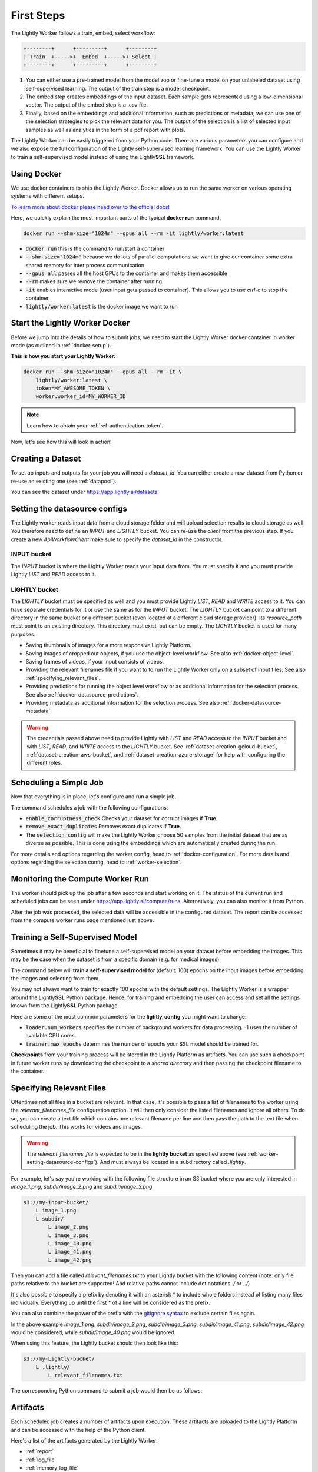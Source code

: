 .. _docker-first-steps:

First Steps
===================================

The Lightly Worker follows a train, embed, select workflow:

.. code-block:: console

    +--------+      +---------+      +--------+
    | Train  +----->+  Embed  +----->+ Select |
    +--------+      +---------+      +--------+

#. You can either use a pre-trained model from the model zoo or fine-tune
   a model on your unlabeled dataset using self-supervised learning. The output
   of the train step is a model checkpoint.

#. The embed step creates embeddings of the input dataset. Each sample gets
   represented using a low-dimensional vector. The output of the embed step is
   a .csv file.

#. Finally, based on the embeddings and additional information, such as predictions or
   metadata, we can use  one of the selection strategies to pick the relevant data for you.
   The output of the selection is a list of selected input samples as well as analytics in
   the form of a pdf report with plots.


The Lightly Worker can be easily triggered from your Python code. There are various parameters you can
configure and we also expose the full configuration of the Lightly self-supervised learning framework.
You can use the Lightly Worker to train a self-supervised model instead of using the Lightly\ **SSL** framework.

Using Docker
-------------

We use docker containers to ship the Lightly Worker. Docker allows us to run the
same worker on various operating systems with different setups.

`To learn more about docker please head over to the official docs! <https://docs.docker.com/>`_

Here, we quickly explain the most important parts of the typical **docker run** command.

.. code-block:: console

    docker run --shm-size="1024m" --gpus all --rm -it lightly/worker:latest

- :code:`docker run` this is the command to run/start a container
- :code:`--shm-size="1024m"` because we do lots of parallel computations we
  want to give our container some extra shared memory for inter process communication
- :code:`--gpus all` passes all the host GPUs to the container and makes them accessible
- :code:`--rm` makes sure we remove the container after running
- :code:`-it` enables interactive mode (user input gets passed to container).
  This allows you to use `ctrl-c` to stop the container
- :code:`lightly/worker:latest` is the docker image we want to run


Start the Lightly Worker Docker
--------------------------------

Before we jump into the details of how to submit jobs, we need to start the
Lightly Worker docker container in worker mode (as outlined in :ref:`docker-setup`).


**This is how you start your Lightly Worker:**

.. code-block:: console

    docker run --shm-size="1024m" --gpus all --rm -it \
        lightly/worker:latest \
        token=MY_AWESOME_TOKEN \
        worker.worker_id=MY_WORKER_ID

.. note:: Learn how to obtain your :ref:`ref-authentication-token`.

Now, let's see how this will look in action!


.. _worker-creating-a-dataset:

Creating a Dataset
------------------

To set up inputs and outputs for your job you will need a `dataset_id`. You can either create
a new dataset from Python or re-use an existing one (see :ref:`datapool`).


.. code-block:: python
    :caption: Creating a new dataset from Python

    from lightly.api import ApiWorkflowClient
    from lightly.openapi_generated.swagger_client.models.dataset_type import DatasetType

    # Create the Lightly client to connect to the API.
    client = ApiWorkflowClient(token="MY_AWESOME_TOKEN")

    # Create a new dataset on the Lightly Platform.
    client.create_dataset(
        'dataset-name',
        DatasetType.IMAGES  # can be DatasetType.VIDEOS when working with videos
    )
    dataset_id = client.dataset_id


You can see the dataset under https://app.lightly.ai/datasets

.. _worker-setting-datasource-configs:

Setting the datasource configs
------------------------------

The Lightly worker reads input data from a cloud storage folder and will upload selection results
to cloud storage as well. You therefore need to define an `INPUT` and `LIGHTLY` bucket.
You can re-use the `client` from the previous step. If you create a new `ApiWorkflowClient`
make sure to specify the `dataset_id` in the constructor.

INPUT bucket
^^^^^^^^^^^^

The `INPUT` bucket is where the Lightly Worker reads your input data from. You must specify it and you must provide Lightly `LIST` and `READ` access to it.

LIGHTLY bucket
^^^^^^^^^^^^^^

The `LIGHTLY` bucket must be specified as well and you must provide Lightly `LIST`, `READ` and `WRITE` access to it.
You can have separate credentials for it or use the same as for the `INPUT` bucket.
The `LIGHTLY` bucket can point to a different directory in the same bucket or a different bucket (even located at a different cloud storage provider).
Its `resource_path` must point to an existing directory. This directory must exist, but can be empty.
The `LIGHTLY` bucket is used for many purposes:

- Saving thumbnails of images for a more responsive Lightly Platform.
- Saving images of cropped out objects, if you use the object-level workflow. See also :ref:`docker-object-level`.
- Saving frames of videos, if your input consists of videos.
- Providing the relevant filenames file if you want to to run the Lightly Worker only on a subset of input files: See also :ref:`specifying_relevant_files`.
- Providing predictions for running the object level workflow or as additional information for the selection process. See also :ref:`docker-datasource-predictions`.
- Providing metadata as additional information for the selection process. See also :ref:`docker-datasource-metadata`.


.. tabs::

    .. tab:: S3

        .. code-block:: python
            :caption: Giving access to storage buckets from Python

            from lightly.openapi_generated.swagger_client.models.datasource_purpose import DatasourcePurpose

            ## AWS S3
            # Input bucket
            client.set_s3_config(
                resource_path="s3://bucket/input/",
                region='eu-central-1',
                access_key='S3-ACCESS-KEY',
                secret_access_key='S3-SECRET-ACCESS-KEY',
                purpose=DatasourcePurpose.INPUT
            )
            # Lightly bucket
            client.set_s3_config(
                resource_path="s3://bucket/lightly/",
                region='eu-central-1',
                access_key='S3-ACCESS-KEY',
                secret_access_key='S3-SECRET-ACCESS-KEY',
                purpose=DatasourcePurpose.LIGHTLY
            )

    .. tab:: S3 Delegated Access

        .. code-block:: python
            :caption: Giving access to storage buckets from Python

            from lightly.openapi_generated.swagger_client.models.datasource_purpose import DatasourcePurpose

            ## AWS S3
            # Input bucket
            client.set_s3_delegated_access_config(
                resource_path="s3://bucket/input/",
                region='eu-central-1',
                role_arn='S3-ROLE-ARN',
                external_id='S3-EXTERNAL-ID',
                purpose=DatasourcePurpose.INPUT
            )
            # Lightly bucket
            client.set_s3_delegated_access_config(
                resource_path="s3://bucket/lightly/",
                region='eu-central-1',
                role_arn='S3-ROLE-ARN',
                external_id='S3-EXTERNAL-ID',
                purpose=DatasourcePurpose.LIGHTLY
            )

    .. tab:: GCS

        .. code-block:: python
            :caption: Giving access to storage buckets from Python

            import json
            from lightly.openapi_generated.swagger_client.models.datasource_purpose import DatasourcePurpose

            ## Google Cloud Storage
            # Input bucket
            client.set_gcs_config(
                resource_path="gs://bucket/input/",
                project_id="PROJECT-ID",
                credentials=json.dumps(json.load(open('credentials_read.json'))),
                purpose=DatasourcePurpose.INPUT
            )
            # Lightly bucket
            client.set_gcs_config(
                resource_path="gs://bucket/lightly/",
                project_id="PROJECT-ID",
                credentials=json.dumps(json.load(open('credentials_write.json'))),
                purpose=DatasourcePurpose.LIGHTLY
            )


    .. tab:: Azure

        .. code-block:: python
            :caption: Giving access to storage buckets from Python

            from lightly.openapi_generated.swagger_client.models.datasource_purpose import DatasourcePurpose

            ## Azure
            # Input bucket
            client.set_azure_config(
                container_name='my-container/input/',
                account_name='ACCOUNT-NAME',
                sas_token='SAS-TOKEN',
                purpose=DatasourcePurpose.INPUT
            )
            # Lightly bucket
            client.set_azure_config(
                container_name='my-container/lightly/',
                account_name='ACCOUNT-NAME',
                sas_token='SAS-TOKEN',
                purpose=DatasourcePurpose.LIGHTLY
            )

.. warning::
    The credentials passed above need to provide Lightly with `LIST` and `READ` access to the `INPUT` bucket and
    with `LIST`, `READ`, and `WRITE` access to the `LIGHTLY` bucket. See :ref:`dataset-creation-gcloud-bucket`,
    :ref:`dataset-creation-aws-bucket`, and :ref:`dataset-creation-azure-storage` for help
    with configuring the different roles.



.. _worker-scheduling-a-job:

Scheduling a Simple Job
-----------------------

Now that everything is in place, let's configure and run a simple job.

.. code-block:: python
    :caption: Scheduling a job from Python

    scheduled_run_id = client.schedule_compute_worker_run(
        worker_config={
            "enable_corruptness_check": True,
            "remove_exact_duplicates": True,
        },
        selection_config={
            "n_samples": 50,
            "strategies": [
                {
                    "input": {
                        "type": "EMBEDDINGS"
                    },
                    "strategy": {
                        "type": "DIVERSITY"
                    }
                }
            ]
        }
    )


The command schedules a job with the following configurations:

- :code:`enable_corruptness_check` Checks your dataset for corrupt images if **True**.

- :code:`remove_exact_duplicates` Removes exact duplicates if **True**.

- The :code:`selection_config` will make the Lightly Worker choose 50 samples
  from the initial dataset that are as diverse as possible. This is done using the
  embeddings which are automatically created during the run.

For more details and options regarding the worker config, head to :ref:`docker-configuration`.
For more details and options regarding the selection config, head to :ref:`worker-selection`.

Monitoring the Compute Worker Run
---------------------------------

The worker should pick up the job after a few seconds and start working on it. The
status of the current run and scheduled jobs can be seen under https://app.lightly.ai/compute/runs.
Alternatively, you can also monitor it from Python.

.. code-block:: python
    :caption: Monitoring the compute worker run from Python

    """
    You can use this code to track and print the state of the compute worker.
    The loop will end once the compute worker run has finished, was canceled or aborted/failed.
    """
    for run_info in client.compute_worker_run_info_generator(scheduled_run_id=scheduled_run_id):
        print(f"Compute worker run is now in state='{run_info.state}' with message='{run_info.message}'")

    if run_info.ended_successfully():
        print("SUCCESS")
    else:
        print("FAILURE")

After the job was processed, the selected data will be accessible in the configured dataset. The
report can be accessed from the compute worker runs page mentioned just above.


.. _training-a-self-supervised-model:

Training a Self-Supervised Model
--------------------------------

Sometimes it may be beneficial to finetune a self-supervised model on your
dataset before embedding the images. This may be the case when the dataset is
from a specific domain (e.g. for medical images).

The command below will **train a self-supervised model** for (default: 100)
epochs on the input images before embedding the images and selecting from them.


.. code-block:: python
    :emphasize-lines: 5
    :caption: Scheduling a job with self-supervised training from Python

    scheduled_run_id = client.schedule_compute_worker_run(
        worker_config={
            "enable_corruptness_check": True,
            "remove_exact_duplicates": True,
            "enable_training": True
        },
        selection_config={
            "n_samples": 50,
            "strategies": [
                {
                    "input": {
                        "type": "EMBEDDINGS"
                    },
                    "strategy": {
                        "type": "DIVERSITY"
                    }
                }
            ]
        }
    )

You may not always want to train for exactly 100 epochs with the default settings.
The Lightly Worker is a wrapper around the Lightly\ **SSL** Python package.
Hence, for training and embedding the user can access and set all the settings
known from the Lightly\ **SSL** Python package.

Here are some of the most common parameters for the **lightly_config**
you might want to change:

- :code:`loader.num_workers` specifies the number of background workers for data processing.
  -1 uses the number of available CPU cores.
- :code:`trainer.max_epochs` determines the number of epochs your SSL model should be trained for.


.. code-block:: python
    :emphasize-lines: 24, 35
    :caption: Setting the Lightly\ **SSL** parameters from Python

    scheduled_run_id = client.schedule_compute_worker_run(
        worker_config={
            "enable_corruptness_check": True,
            "remove_exact_duplicates": True,
            "enable_training": True,
        },
        selection_config={
            "n_samples": 50,
            "strategies": [
                {
                    "input": {
                        "type": "EMBEDDINGS"
                    },
                    "strategy": {
                        "type": "DIVERSITY"
                    }
                }
            ]
        },
        lightly_config={
            'loader': {
                'batch_size': 16,
                'shuffle': True,
                'num_workers': -1,
                'drop_last': True
            },
            'model': {
                'name': 'resnet-18',
                'out_dim': 128,
                'num_ftrs': 32,
                'width': 1
            },
            'trainer': {
                'gpus': 1,
                'max_epochs': 100,
                'precision': 32
            },
            'criterion': {
                'temperature': 0.5
            },
            'optimizer': {
                'lr': 1,
                'weight_decay': 0.00001
            },
            'collate': {
                'input_size': 64,
                'cj_prob': 0.8,
                'cj_bright': 0.7,
                'cj_contrast': 0.7,
                'cj_sat': 0.7,
                'cj_hue': 0.2,
                'min_scale': 0.15,
                'random_gray_scale': 0.2,
                'gaussian_blur': 0.5,
                'kernel_size': 0.1,
                'vf_prob': 0,
                'hf_prob': 0.5,
                'rr_prob': 0
            }
        }
    )


**Checkpoints** from your training process will be stored in the Lightly Platform as artifacts.
You can use such a checkpoint in future worker runs by downloading the checkpoint to
a `shared directory` and then passing the checkpoint filename to the container.


.. code-block:: python
    :caption: Downloading the checkpoint 

    # wait until the job has finished
    for run_info in client.compute_worker_run_info_generator(scheduled_run_id=scheduled_run_id):
        pass

    # download the checkpoint file
    run = client.get_compute_worker_run_from_scheduled(scheduled_run_id=scheduled_run_id)
    client.download_compute_worker_run_checkpoint(run=run, output_path="{SHARED_DIR}/checkpoint.ckpt")


.. code-block:: console
    :emphasize-lines: 2
    :caption: Starting the worker with a `shared directory`

    docker run --shm-size="1024m" --gpus all --rm -it \
        -v {SHARED_DIR}:/home/shared_dir \
        lightly/worker:latest \
        token=MY_AWESOME_TOKEN \
        worker.worker_id=MY_WORKER_ID


.. code-block:: python
    :caption: Scheduling a job with a pre-trained checkpoint
    :emphasize-lines: 6

    client.schedule_compute_worker_run(
        worker_config={
            "enable_corruptness_check": True,
            "remove_exact_duplicates": True,
            "enable_training": False, # set to True if you want to continue training
            "checkpoint": "checkpoint.ckpt"
        },
        selection_config={
            "n_samples": 50,
            "strategies": [
                {
                    "input": {
                        "type": "EMBEDDINGS"
                    },
                    "strategy": {
                        "type": "DIVERSITY"
                    }
                }
            ]
        }
    )


.. _specifying_relevant_files:

Specifying Relevant Files
-------------------------
Oftentimes not all files in a bucket are relevant. In that case, it's possible
to pass a list of filenames to the worker using the `relevant_filenames_file` configuration option.
It will then only consider the listed filenames and ignore all others. To do so, you can create a text file which
contains one relevant filename per line and then pass the path to the text file when scheduling the job. This works for videos and images.

.. warning:: The `relevant_filenames_file` is expected to be in the **lightly bucket** as specified above (see :ref:`worker-setting-datasource-configs`). And must always be
    located in a subdirectory called `.lightly`.

For example, let's say you're working with the following file structure in an S3 bucket where
you are only interested in `image_1.png`, `subdir/image_2.png` and `subdir/image_3.png`

.. code-block:: console

    s3://my-input-bucket/
        L image_1.png
        L subdir/
            L image_2.png
            L image_3.png
            L image_40.png
            L image_41.png
            L image_42.png


Then you can add a file called `relevant_filenames.txt` to your Lightly bucket with the following content (note: only file paths relative to the bucket are supported! And relative paths cannot include dot notations `./` or `../`)

.. code-block:: text
    :caption: relevant_filenames.txt

    image_1.png
    subdir/image_2.png
    subdir/image_3.png


It's also possible to specify a prefix by denoting it with an asterisk `*` to include whole folders instead of listing many files individually.
Everything up until the first `*` of a line will be considered as the prefix.

.. code-block:: text
    :emphasize-lines: 2
    :caption: relevant_filenames.txt

    image_1.png
    subdir/*


You can also combine the power of the prefix with the `gitignore syntax <https://git-scm.com/docs/gitignore>`_ to exclude certain files again.

.. code-block:: text
    :emphasize-lines: 2
    :caption: relevant_filenames.txt

    image_1.png
    subdir/* subdir/image_4* !subdir/image_41.png !subdir/image_42.png
    ^^^^^^^^ ^^^^^^^^^^^^^^^^^^^^^^^^^^^^^^^^^^^^^^^^^^^^^^^^^^^^^^^^^
    prefix   gitignore patterns separated by a whitespace


In the above example `image_1.png`, `subdir/image_2.png`, `subdir/image_3.png`, `subdir/image_41.png`, `subdir/image_42.png` would be considered, while `subdir/image_40.png` would be ignored.

When using this feature, the Lightly bucket should then look like this:


.. code-block:: console

    s3://my-Lightly-bucket/
        L .lightly/
            L relevant_filenames.txt


The corresponding Python command to submit a job would then be as follows:

.. code-block:: python
    :emphasize-lines: 3
    :caption: Scheduling a job with relevant filenames from Python

    client.schedule_compute_worker_run(
        worker_config={
            "relevant_filenames_file": ".lightly/relevant_filenames.txt",
            "enable_corruptness_check": True,
            "remove_exact_duplicates": True
        },
        selection_config={
            "n_samples": 50,
            "strategies": [
                {
                    "input": {
                        "type": "EMBEDDINGS"
                    },
                    "strategy": {
                        "type": "DIVERSITY"
                    }
                }
            ]
        }
    )



Artifacts
---------
Each scheduled job creates a number of artifacts upon execution. These artifacts
are uploaded to the Lightly Platform and can be accessed with the help of the Python client.

Here's a list of the artifacts generated by the Lightly Worker:

- :ref:`report`
- :ref:`log_file`
- :ref:`memory_log_file`
- :ref:`checkpoint`


The following code shows how to download the artifacts of a Lightly Worker run.

.. code-block:: python
    :caption: Download all artifacts

    scheduled_run_id = client.schedule_compute_worker_run(
        worker_config={
            "enable_corruptness_check": True,
            "remove_exact_duplicates": True,
        },
        selection_config={
            "n_samples": 50,
            "strategies": [
                {
                    "input": {
                        "type": "EMBEDDINGS"
                    },
                    "strategy": {
                        "type": "DIVERSITY"
                    }
                }
            ]
        }
    )
        
    # wait until the run is finished
    for run_info in client.compute_worker_run_info_generator(scheduled_run_id=scheduled_run_id):
        pass

    # download all artifacts to "my_run/artifacts"
    run = client.get_compute_worker_run_from_scheduled(scheduled_run_id=scheduled_run_id)
    client.download_compute_worker_run_artifacts(run=run, output_dir="my_run/artifacts")


It's also possible to get the artifacts by only knowing the dataset id:

.. code-block:: python
    :caption: Download all artifacts by dataset id

    # get all runs for a given dataset sorted from old to new
    runs = client.get_compute_worker_runs(dataset_id=client.dataset_id)
    run = runs[-1] # get the latest run

    # download all artifacts to "my_run/artifacts"
    run = client.get_compute_worker_run_from_scheduled(scheduled_run_id=scheduled_run_id)
    client.download_compute_worker_run_artifacts(run=run, output_dir="my_run/artifacts")


.. note::
    The above examples show how to download all artifacts at once. It's also possible to
    download each artifact on its own. To see how, please refer to the individual sections
    below.


.. _report:

Report
^^^^^^



To facilitate sustainability and reproducibility in ML, the Lightly worker
has an integrated reporting component which provides plots, statistics, and more information collected
during the various processing steps. For example, there is information about the corruptness check, embedding process and selection process.

To make it easier for you to understand and discuss the dataset we put the essential information into
an automatically generated PDF report.
Sample reports can be found on the `Lightly website <https://lightly.ai/analytics>`_.

The report is also available as a report.json file. Any value from the pdf report can be easily be accessed.

.. code-block:: python
    :caption: Download the report

    # download the report as .pdf
    run = client.get_compute_worker_run_from_scheduled(scheduled_run_id=scheduled_run_id)
    client.download_compute_worker_run_report_pdf(run=run, output_path="my_run/artifacts/report.pdf")

    # download the report as .json
    run = client.get_compute_worker_run_from_scheduled(scheduled_run_id=scheduled_run_id)
    client.download_compute_worker_run_report_json(run=run, output_path="my_run/artifacts/report.json")


**Histograms and Plots**

The report contains histograms of the pairwise distance between images before and after the selection process.

An example of such a histogram before and after filtering for the CamVid dataset consisting of 367
samples is shown below. We marked the region which is of special interest with an orange rectangle.
Our goal is to make this histogram more symmetric by removing samples of short distances from each other.

If we remove 25 samples (7%) out of the 367 samples of the CamVid dataset the histogram looks more symmetric
as shown below. In our experiments, removing 7% of the dataset results in a model with higher validation set accuracy.

.. image:: images/histogram_before_after.jpg

.. note::

    Why symmetric histograms are preferred: An asymmetric histogram can be the result of either a dataset with outliers or inliers.
    A heavy tail for low distances means that there is at least one high-density region with many samples very close to each other within the main cluster.
    Having such a high-density region can lead to biased models trained on this particular dataset. A heavy tail towards high distances shows that there is
    at least one high-density region outside the main cluster of samples.


.. _log_file:

Log File
^^^^^^^^
A file containing useful log messages for debugging. In case your job does not get 
processed properly and an error occured this file contains more detailed information
about what went wrong.

.. code-block:: python
    :caption: Download the log file

    # download the log file
    run = client.get_compute_worker_run_from_scheduled(scheduled_run_id=scheduled_run_id)
    client.download_compute_worker_run_log(run=run, output_path="my_run/artifacts/log.txt")


.. _memory_log_file:

Memory Log File
^^^^^^^^^^^^^^^
This file contains relevant information about the memory consumption of the Lightly Worker.

.. code-block:: python
    :caption: Download the memory log file

    # download the log file
    run = client.get_compute_worker_run_from_scheduled(scheduled_run_id=scheduled_run_id)
    client.download_compute_worker_run_memory_log(run=run, output_path="my_run/artifacts/memlog.txt")


.. _checkpoint:

Checkpoint
^^^^^^^^^^
Checkpoint with the trained model weights (exists only if `enable_training=True`).
See :ref:`load-model-from-checkpoint` on how to use the checkpoint file.

.. note::
    The checkpoint file is only available if the Lightly Worker was run in training mode!
    For details, see :ref:`training-a-self-supervised-model`

.. code-block:: python
    :caption: Download the checkpoint

    # download the checkpoint file
    run = client.get_compute_worker_run_from_scheduled(scheduled_run_id=scheduled_run_id)
    client.download_compute_worker_run_checkpoint(run=run, output_path="my_run/artifacts/checkpoint.ckpt")



Other Outputs
-------------

The Lightly Worker produces a variety of different files which can be used for debugging or further
processing of the selected images. To access *all* of the generated files, it's necessary to mount
a local volume to the docker container when starting the Lightly Worker.

Don't forget to also remove the curly brakets :code:`{ }` when replacing
:code:`{OUTPUT_DIR}` with the path where you want to have the output directory.


.. code-block:: console
    :emphasize-lines: 2
    :caption: Starting the worker with an `output directory`

    docker run --shm-size="1024m" --gpus all --rm -it \
        -v {OUTPUT_DIR}:/home/output_dir \
        lightly/worker:latest \
        token=MY_AWESOME_TOKEN \
        worker.worker_id=MY_WORKER_ID


.. warning:: Docker volume or port mappings always follow the scheme that you first
          specify the host systems port followed by the internal port of the
          container. E.g. **-v /outputs:/home/outputs** would mount /outputs
          from your system to /home/outputs in the docker container.


The output directory is structured in the following way:

* config:
   A directory containing copies of the configuration files and overwrites.
* data:
   The data directory contains everything to do with data.
    * `embeddings.csv` contains the computed embeddings for all input samples used in selection (including datapool samples, but excluding corrupt or duplicate samples).
    * `selected_embeddings_including_datapool.csv` contains the embeddings of all selected samples (including preselected datapool samples).
    * If `enable_corruptness_check=True`, `data` will contain a filtered dataset. It will only contain samples whose files exist, are accessible, are of the type specified by their extension and don't have any artefacts.
    * If `selected_sequence_length > 1`, `data` will contain a `sequence_information.json`
      file with information about the selected sequences (filenames, video frame timestamps, ...).
      Head to :ref:`sequence-selection` for more details on sequence selection.
* log.txt
   A file containing useful log messages for debugging. In case your job does not get 
   processed properly and an error occured this file contains more detailed information
   about what went wrong.
* filenames:
   This directory contains lists of filenames of the corrupt images, removed images, selected
   images and the images which were removed because they have an exact duplicate in the dataset.
* lightly_epoch_X.ckpt
   Checkpoint with the trained model weights (exists only if `enable_training=True`).
   See :ref:`load-model-from-checkpoint` on how to use the checkpoint file.
* plots:
   A directory containing the plots which were produced for the report.
* report.pdf
   To provide a simple overview of the filtering process the Lightly worker automatically generates a report.
   The report contains
   * information about the job (duration, processed files etc.)
   * estimated savings in terms of labeling costs and CO2 due to the smaller dataset
   * statistics about the dataset before and after the selection process
   * histogram before and after filtering
   * visualizations of the dataset
   * nearest neighbors of retained images among the removed ones
* The report is also available as a report.json file. Any value from the pdf report can be easily be accessed.


Below you find a typical output folder structure.


.. code-block:: console

    |-- config
    |   |-- config.yaml
    |   |-- hydra.yaml
    |   '-- overrides.yaml
    |-- data
    |   |-- al_score_embeddings.csv
    |   |-- bounding_boxes.json
    |   |-- bounding_boxes_examples
    |   |-- embeddings.csv
    |   |-- normalized_embeddings.csv
    |   |-- sampled
    |   |-- selected_embeddings.csv
    |   '-- sequence_information.json
    |-- filenames
    |   |-- corrupt_filenames.txt
    |   |-- duplicate_filenames.txt
    |   |-- removed_filenames.txt
    |   '-- sampled_filenames_excluding_datapool.txt
    |-- lightly_epoch_X.ckpt
    |-- plots
    |   |-- distance_distr_after.png
    |   |-- distance_distr_before.png
    |   |-- filter_decision_0.png
    |   |-- filter_decision_11.png
    |   |-- filter_decision_22.png
    |   |-- filter_decision_33.png
    |   |-- filter_decision_44.png
    |   |-- filter_decision_55.png
    |   |-- pretagging_histogram_after.png
    |   |-- pretagging_histogram_before.png
    |   |-- scatter_pca.png
    |   |-- scatter_pca_no_overlay.png
    |   |-- scatter_umap_k_15.png
    |   |-- scatter_umap_k_15_no_overlay.png
    |   |-- scatter_umap_k_5.png
    |   |-- scatter_umap_k_50.png
    |   |-- scatter_umap_k_50_no_overlay.png
    |   '-- scatter_umap_k_5_no_overlay.png
    |-- report.json
    '-- report.pdf



Downloading
-----------

After a job has successfully run, a dataset with the selected samples
and a tag with the name `initial-tag` are created. From there you can easily
export and download the filenames for further processing:

.. code-block:: python
    :caption: Download the filenames for further processing

    from lightly.api.api_workflow_client import ApiWorkflowClient

    client = ApiWorkflowClient(token='MY_AWESOME_TOKEN', dataset_id='xyz') # replace this with your token
    filenames = client.export_filenames_by_tag_name(
        'initial-tag' # name of the datasets tag
    )
    with open('filenames-of-initial-tag.txt', 'w') as f:
        f.write(filenames)


We also support multiple `additional export formats <https://docs.lightly.ai/lightly.api.html#module-lightly.api.api_workflow_client>`_
with which you can e.g. export to Label Studio or Label Box.

It is also possible to directly download the actual files themselves as follows:

.. code-block:: python
    :caption: Directly download the files

    from lightly.api.api_workflow_client import ApiWorkflowClient

    client = ApiWorkflowClient(token='MY_AWESOME_TOKEN', dataset_id='xyz') # replace this with your token
    client.download_dataset(
        './my/output/path/', # path to where the files should be saved
        'initial-tag'        # name of the datasets tag
    )


Sharing Datasets
----------------

Once a dataset has been created we can also make it accessible to other users by
sharing it. Sharing works through e-mail addresses.

.. code-block:: python
    :caption: Share a dataset

    # we first need to have an api client (create a new or use an existing one)
    client = ApiWorkflowClient(token="MY_AWESOME_TOKEN")

    # share a dataset with a user
    client.share_dataset_only_with(dataset_id="MY_DATASET_ID", user_emails=["user@something.com"])

    # share dataset with a user while keep sharing it with previous users
    user_emails = client.get_shared_users(dataset_id="MY_DATASET_ID")
    user_emails.append("additional_user2@something.com")
    client.share_dataset_only_with(dataset_id="MY_DATASET_ID", user_emails=user_emails)

    # revoke access to all users
    client.share_dataset_only_with(dataset_id="MY_DATASET_ID", user_emails=[])


If you want to get a list of users that have access to a given dataset we can do
this using the following code:

.. code-block:: python
    :caption: Share a dataset

    # we first need to have an api client (create a new or use an existing one)
    client = ApiWorkflowClient(token="MY_AWESOME_TOKEN")

    # get a list of users that have access to a given dataset
    client.get_shared_users(dataset_id="MY_DATASET_ID")
    print(users)
    # ["user@something.com"]


.. note::

    You can share a dataset immediately after creating the dataset. You don't have
    to wait for a Lightly Worker run to complete!
